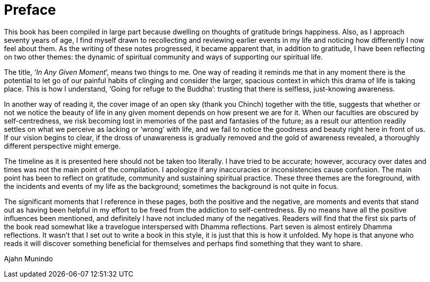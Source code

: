= Preface

This book has been compiled in large part because dwelling on thoughts
of gratitude brings happiness. Also, as I approach seventy years of age,
I find myself drawn to recollecting and reviewing earlier events in my
life and noticing how differently I now feel about them. As the writing
of these notes progressed, it became apparent that, in addition to
gratitude, I have been reflecting on two other themes: the dynamic of
spiritual community and ways of supporting our spiritual life.

The title, ‘__In Any Given Moment__’, means two things to me. One way of
reading it reminds me that in any moment there is the potential to let
go of our painful habits of clinging and consider the larger, spacious
context in which this drama of life is taking place. This is how I
understand, ‘Going for refuge to the Buddha’: trusting that there is
selfless, just-knowing awareness.

In another way of reading it, the cover image of an open sky (thank you
Chinch) together with the title, suggests that whether or not we notice
the beauty of life in any given moment depends on how present we are for
it. When our faculties are obscured by self-centredness, we risk
becoming lost in memories of the past and fantasies of the future; as a
result our attention readily settles on what we perceive as lacking or
‘wrong’ with life, and we fail to notice the goodness and beauty right
here in front of us. If our vision begins to clear, if the dross of
unawareness is gradually removed and the gold of awareness revealed, a
thoroughly different perspective might emerge.

The timeline as it is presented here should not be taken too literally.
I have tried to be accurate; however, accuracy over dates and times was
not the main point of the compilation. I apologize if any inaccuracies
or inconsistencies cause confusion. The main point has been to reflect
on gratitude, community and sustaining spiritual practice. These three
themes are the foreground, with the incidents and events of my life as
the background; sometimes the background is not quite in focus.

The significant moments that I reference in these pages, both the
positive and the negative, are moments and events that stand out as
having been helpful in my effort to be freed from the addiction to
self-centredness. By no means have all the positive influences been
mentioned, and definitely I have not included many of the negatives.
Readers will find that the first six parts of the book read somewhat
like a travelogue interspersed with Dhamma reflections. Part seven is
almost entirely Dhamma reflections. It wasn’t that I set out to write a
book in this style, it is just that this is how it unfolded. My hope is
that anyone who reads it will discover something beneficial for
themselves and perhaps find something that they want to share.

Ajahn Munindo
